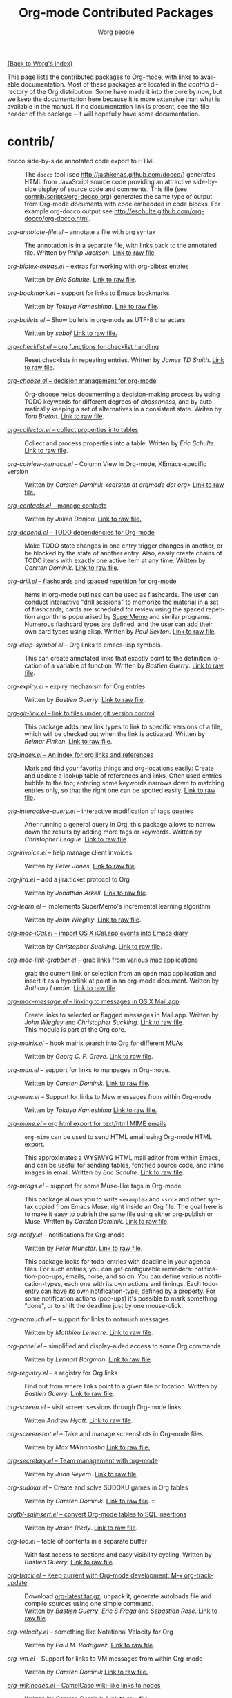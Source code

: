 #+TITLE:      Org-mode Contributed Packages
#+AUTHOR:     Worg people
#+EMAIL:      bzg AT altern DOT org
#+OPTIONS:    H:3 num:nil toc:t \n:nil ::t |:t ^:t -:t f:t *:t tex:t d:(HIDE) tags:not-in-toc
#+STARTUP:    align fold nodlcheck hidestars oddeven lognotestate
#+SEQ_TODO:   TODO(t) INPROGRESS(i) WAITING(w@) | DONE(d) CANCELED(c@)
#+TAGS:       Write(w) Update(u) Fix(f) Check(c) NEW(n)
#+LANGUAGE:   en
#+CATEGORY:   worg
#+LINK:       repofile http://orgmode.org/w/?p=org-mode.git;a=blob_plain;f=%s;hb=HEAD

[[file:../index.org][{Back to Worg's index}]]

This page lists the contributed packages to Org-mode, with links to
available documentation.  Most of these packages are located in the
/contrib/ directory of the Org distribution.  Some have made it into
the core by now, but we keep the documentation here because it is more
extensive than what is available in the manual.  If no documentation
link is present, see the file header of the package -- it will
hopefully have some documentation.

* contrib/
- docco side-by-side annotated code export to HTML :: The =docco= tool (see
     http://jashkenas.github.com/docco/) generates HTML from JavaScript
     source code providing an attractive side-by-side display of source
     code and comments.  This file (see [[repofile:contrib/scripts/org-docco.org][contrib/scripts/org-docco.org]])
     generates the same type of output from Org-mode documents with code
     embedded in code blocks.  For example org-docco output see
     http://eschulte.github.com/org-docco/org-docco.html.

- /org-annotate-file.el/ -- annotate a file with org syntax ::
  The annotation is in a separate file, with links back to the
  annotated file.  Written by /Philip Jackson/.
  [[repofile:contrib/lisp/org-annotate-file.el][Link to raw file]].

- /org-bibtex-extras.el/ -- extras for working with org-bibtex entries ::
  Written by /Eric Schulte/.
  [[repofile:contrib/lisp/org-bibtex-extras.el][Link to raw file]].

- /org-bookmark.el/ -- support for links to Emacs bookmarks ::
  Written by /Tokuya Kameshima/.
  [[repofile:contrib/lisp/org-bookmark.el][Link to raw file]].

- /org-bullets.el/ -- Show bullets in org-mode as UTF-8 characters ::
  Written by /sabof/
  [[repofile:contrib/lisp/org-bullets.el][Link to raw file.]]

- [[file:org-checklist.org][/org-checklist.el/ -- org functions for checklist handling]] ::
  Reset checklists in repeating entries.  Written by /James TD Smith/.
  [[repofile:contrib/lisp/org-checklist.el][Link to raw file]].

- [[file:org-choose.org][/org-choose.el/ -- decision management for org-mode]] ::
  Org-choose helps documenting a decision-making process by using
  TODO keywords for different degrees of /chosenness/, and by
  automatically keeping a set of alternatives in a consistent state.
  Writen by /Tom Breton/.
  [[repofile:contrib/lisp/org-choose.el][Link to raw file]].

- [[file:org-collector.org][/org-collector.el/ -- collect properties into tables]] ::
  Collect and process properties into a table.
  Written by /Eric Schulte/.
  [[repofile:contrib/lisp/org-collector.el][Link to raw file]].

- /org-colview-xemacs.el/ -- Column View in Org-mode, XEmacs-specific version ::
  Written by /Carsten Dominik <carsten at orgmode dot org>/
  [[repofile:contrib/lisp/org-colview-xemacs.el][Link to raw file.]]

- [[http://julien.danjou.info/software/org-contacts.el][/org-contacts.el/ -- manage contacts]] ::
  Written by /Julien Danjou/.
  [[repofile:contrib/lisp/org-contacts.el][Link to raw file.]]

- [[file:org-depend.org][/org-depend.el/ -- TODO dependencies for Org-mode]] ::
  Make TODO state changes in one entry trigger changes in another, or
  be blocked by the state of another entry.  Also, easily create
  chains of TODO items with exactly one active item at any time.
  Written by /Carsten Dominik/.
  [[repofile:contrib/lisp/org-depend.el][Link to raw file]].

- [[file:org-drill.org][/org-drill.el/ -- flashcards and spaced repetition for org-mode]] ::
  Items in org-mode outlines can be used as flashcards. The user can conduct
  interactive "drill sessions" to memorize the material in a set of
  flashcards; cards are scheduled for review using the spaced
  repetition algorithms popularised by [[http://supermemo.com/index.htm][SuperMemo]] and similar programs. Numerous
  flashcard types are defined, and the user can add their own card types
  using elisp.
  Written by /Paul Sexton/.
  [[repofile:contrib/lisp/org-drill.el][Link to raw file]].

- /org-elisp-symbol.el/ -- Org links to emacs-lisp symbols. ::
  This can create annotated links that exactly point to the definition
  location of a variable of function.
  Written by /Bastien Guerry/.
  [[repofile:contrib/lisp/org-elisp-symbol.el][Link to raw file]].

- /org-expiry.el/ -- expiry mechanism for Org entries ::
  Written by /Bastien Guerry/.
  [[repofile:contrib/lisp/org-expiry.el][Link to raw file]].

- [[file:org-git-link.org][/org-git-link.el/ -- link to files under git version control]] ::
  This package adds new link types to link to specific versions of a
  file, which will be checked out when the link is activated.
  Written by /Reimar Finken/.
  [[repofile:contrib/lisp/org-git-link.el][Link to raw file]].

- [[file:org-index.org][/org-index.el/ -- An index for org links and references]] ::
  Mark and find your favorite things and org-locations easily: Create
  and update a lookup table of references and links. Often used entries
  bubble to the top; entering some keywords narrows down to matching
  entries only, so that the right one can be spotted easily.
  [[repofile:contrib/lisp/org-index.el][Link to raw file]].

- /org-interactive-query.el/ -- interactive modification of tags queries ::
  After running a general query in Org, this package allows to narrow
  down the results by adding more tags or keywords.  Written by
  /Christopher League/.
  [[repofile:contrib/lisp/org-interactive-query.el][Link to raw file]].

- /org-invoice.el/ -- help manage client invoices ::
  Written by /Peter Jones/.
  [[repofile:contrib/lisp/org-invoice.el][Link to raw file]].

- /org-jira.el/ -- add a jira:ticket protocol to Org ::
  Written by /Jonathan Arkell/.
  [[repofile:contrib/lisp/org-jira.el][Link to raw file]].

- /org-learn.el/ -- Implements SuperMemo's incremental learning algorithm ::
  Written by /John Wiegley/.
  [[repofile:contrib/lisp/org-learn.el][Link to raw file]].

- [[file:org-mac-iCal.org][/org-mac-iCal.el/ -- import OS X iCal.app events into Emacs diary]] ::
  Written by /Christopher Suckling/.
  [[repofile:contrib/lisp/org-mac-iCal.el][Link to raw file]].

- [[file:org-mac-link-grabber.org][/org-mac-link-grabber.el/ -- grab links from various mac applications]] ::
  grab the current link or selection from an open mac application and
  insert it as a hyperlink at point in an org-mode document. Written
  by /Anthony Lander/.
  [[repofile:contrib/lisp/org-mac-link-grabber.el][Link to raw file]].

- [[file:org-mac-message.org][/org-mac-message.el/ -- linking to messages in OS X Mail.app]] ::
  Create links to selected or flagged messages in Mail.app.
  Written by /John Wiegley/ and /Christopher Suckling/.
  [[repofile:lisp/org-mac-message.el][Link to raw file]].\\
  This module is part of the Org core.

- /org-mairix.el/ -- hook mairix search into Org for different MUAs ::
  Written by /Georg C. F. Greve/.
  [[repofile:contrib/lisp/org-mairix.el][Link to raw file]].

- /org-man.el/ -- support for links to manpages in Org-mode. ::
  Written by /Carsten Dominik/.
  [[repofile:contrib/lisp/org-man.el][Link to raw file]].

- /org-mew.el/ -- Support for links to Mew messages from within Org-mode ::
  Written by /Tokuya Kameshima/
  [[repofile:contrib/lisp/org-mew.el][Link to raw file.]]

- [[file:org-mime.org][/org-mime.el/ -- org html export for text/html MIME emails]] ::

  =org-mime= can be used to send HTML email using Org-mode HTML export.

  This approximates a WYSiWYG HTML mail editor from within Emacs, and
  can be useful for sending tables, fontified source code, and inline
  images in email.  Written by /Eric Schulte/.
  [[repofile:contrib/lisp/org-mime.el][Link to raw file]].

- /org-mtags.el/ -- support for some Muse-like tags in Org-mode ::
  This package allows you to write =<example>= and =<src>= and other
  syntax copied from Emacs Muse, right inside an Org file.  The goal
  here is to make it easy to publish the same file using either
  org-publish or Muse.  Written by /Carsten Dominik/.
  [[repofile:contrib/lisp/org-mtags.el][Link to raw file]].

- /org-notify.el/ -- notifications for Org-mode ::
  Written by /Peter Münster/.
  [[repofile:contrib/lisp/org-notify.el][Link to raw file]].

  This package looks for todo-entries with deadline in your agenda files.
  For such entries, you can get configurable reminders:
  notification-pop-ups, emails, noise, and so on. You can define various
  notification-types, each one with its own actions and timings. Each
  todo-entry can have its own notification-type, defined by a property. For
  some notification actions (pop-ups) it's possible to mark something
  "done", or to shift the deadline just by one mouse-click.

- /org-notmuch.el/ -- support for links to notmuch messages ::
  Written by /Matthieu Lemerre/.
  [[repofile:contrib/lisp/org-notmuch.el][Link to raw file]].

- /org-panel.el/ -- simplified and display-aided access to some Org commands ::
  Written by /Lennart Borgman/.
  [[repofile:contrib/lisp/org-panel.el][Link to raw file]].

- /org-registry.el/ -- a registry for Org links ::
  Find out from where links point to a given file or location.
  Written by /Bastien Guerry/.
  [[repofile:contrib/lisp/org-registry.el][Link to raw file]].

- /org-screen.el/ -- visit screen sessions through Org-mode links ::
  Written /Andrew Hyatt/.
  [[repofile:contrib/lisp/org-screen.el][Link to raw file]].

- /org-screenshot.el/ -- Take and manage screenshots in Org-mode files ::
  Written by /Max Mikhanosha/
  [[repofile:contrib/lisp/org-screenshot.el][Link to raw file.]]

- [[http://juanreyero.com/article/emacs/org-teams.html][/org-secretary.el/ -- Team management with org-mode]] ::
  Written by /Juan Reyero/.
  [[repofile:contrib/lisp/org-secretary.el][Link to raw file]].

- /org-sudoku.el/ -- Create and solve SUDOKU games in Org tables ::
  Written by /Carsten Dominik/.
  [[repofile:contrib/lisp/org-sudoku.el][Link to raw file]]. ::

- [[http://orgmode.org/worg/org-tutorials/multitarget-tables.html][/orgtbl-sqlinsert.el/ -- convert Org-mode tables to SQL insertions]] ::
  Written by /Jason Riedy/.
  [[repofile:contrib/lisp/orgtbl-sqlinsert.el][Link to raw file]].

- /org-toc.el/ -- table of contents in a separate buffer ::
  With fast access to sections and easy visibility cycling.
  Written by /Bastien Guerry/.
  [[repofile:contrib/lisp/org-toc.el][Link to raw file]].

- [[http://orgmode.org/worg/org-contrib/org-track.php][/org-track.el/ -- Keep current with Org-mode development: M-x org-track-update]] ::
  Download [[http://orgmode.org/org-latest.tar.gz][org-latest.tar.gz]], unpack it, generate autoloads file and compile
  sources using one simple command. \\
  Written by /Bastien Guerry/, /Eric S Fraga/ and /Sebastian Rose/.
  [[repofile:contrib/lisp/org-track.el][Link to raw file]].

- /org-velocity.el/ -- something like Notational Velocity for Org ::
  Written by /Paul M. Rodriguez/.
  [[repofile:contrib/lisp/org-velocity.el][Link to raw file]].

- /org-vm.el/ -- Support for links to VM messages from within Org-mode ::
  Written by /Carsten Dominik/
  [[repofile:contrib/lisp/org-vm.el][Link to raw file.]]

- [[file:org-wikinodes.org][/org-wikinodes.el/ -- CamelCase wiki-like links to nodes]] ::
  Written by /Carsten Dominik/.
  [[repofile:contrib/lisp/org-wikinodes.el][Link to raw file]].

- /org-wl.el/ -- Support for links to Wanderlust messages from within Org-mode ::
  Written by /Tokuya Kameshima/ and /David Maus/
  [[repofile:contrib/lisp/org-wl.el][Link to raw file.]]

** Exporter
See [[file:../exporters/index.org][Exporters]].

- /htmlize.el/ -- convert buffer text and decorations to HTML ::
  Written by /Hrvoje Niksic/.
  [[repofile:contrib/lisp/htmlize.el][Link to raw file]].

- /ox-bibtex.el/ -- Export bibtex fragments ::
  Formerly known as /org-exp-bibtex.el/.
  Written by /Taru Karttunen/.
  [[repofile:contrib/lisp/ox-bibtex.el][Link to raw file]].

- /ox-confluence.el/ -- Confluence Wiki Back-End for Org Export Engine ::
     Written by /Sébastien Delafond/.
     [[repofile:contrib/lisp/ox-confluence.el][Link to raw file]].

- /ox-deck.el/ -- deck.js Presentation Back-End for Org Export Engine ::
     Written by /Rick Frankel/.
     [[repofile:contrib/lisp/ox-decl.el][Link to raw file]].

- /ox-freemind.el/ -- Freemind Mindmap Back-End for Org Export Engine ::
     Written by /Jambunathan K/.
     [[repofile:contrib/lisp/ox-freemind.el][Link to raw file]].

- [[file:../exporters/ox-groff.org][/ox-groff.el/ -- Groff Back-End for Org Export Engine]] ::
     Written by /Nicolas Goaziou/ and /Luis R Anaya/.
     [[repofile:contrib/lisp/ox-groff.el][Link to raw file]].

- [[file:../exporters/koma-letter-export.org][/ox-koma-letter.el/ -- An exporter to Write KOMA]] ::
     Written by Nicolas Goaziou.
     [[http://gpl.coulmann.de/scrlttr2.html][Scrlttr2]] letters in Org.

- /ox-rss.el/ -- RSS 2.0 Back-End for Org Export Engine ::
     Written by /Bastien Guerry/.
     [[repofile:contrib/lisp/ox-rss.el][Link to raw file]].

- /ox-s5.el/ -- S5 Presentation Back-End for Org Export Engine ::
     Written by /Rick Frankel/.
     [[repofile:contrib/lisp/ox-s5.el][Link to raw file]].

- /ox-taskjuggler.el/ -- TaskJuggler Back-End for Org Export Engine ::
     See [[file:../org-tutorials/org-taskjuggler.org][Tutorial]].
     Written by /Christian Egli/ and /Nicolas Goaziou/.
     [[repofile:contrib/lisp/ox-taskjuggler.el][Link to raw file]].

- /org-static-mathjax.el/ -- Muse-like tags in Org-mode ::
     Written by /Jan Böker/.
     [[repofile:contrib/lisp/org-static-mathjax.el][Link to raw file]].

** Babel
- /ob-eukleides.el/ -- Org-babel functions for eukleides evaluation ::
  Written by /Luis Anaya/
  [[repofile:contrib/lisp/ob-eukleides.el][Link to raw file.]]

- /ob-fomus.el/ -- Org-babel functions for fomus evaluation ::
  Written by /Torsten Anders/
  [[repofile:contrib/lisp/ob-fomus.el][Link to raw file.]]

- /ob-julia.el/ -- org-babel functions for julia code evaluation ::
  Written by /G. Jay Kerns/, based on ob-R.el.
  [[repofile:contrib/lisp/ob-julia.el][Link to raw file.]]

- /ob-mathomatic.el/ -- Org-babel functions for mathomatic evaluation ::
  Written by /Eric S Fraga/ and /Eric Schulte/ and /Luis Anaya (Mathomatic)/
  [[repofile:contrib/lisp/ob-mathomatic.el][Link to raw file.]]

- /ob-oz.el/ -- Org-babel functions for Oz evaluation ::
  Written by /Torsten Anders/ and /Eric Schulte/
  [[repofile:contrib/lisp/ob-oz.el][Link to raw file.]]

- /ob-tcl.el/ -- Org-babel functions for tcl evaluation ::
  Written by /Dan Davison/ and /Eric Schulte/ and /Luis Anaya/
  [[repofile:contrib/lisp/ob-tcl.el][Link to raw file.]]

* External
- [[https://github.com/Neil-Smithline/org-auto-shorten-url/blob/master/org-auto-shorten-url.el][org-auto-shorten-url.el]] :: By Neil Smithline.  Automatically shorten URLs
     in `org-mode' using Bit.ly or a link shortener of your choice.  See
     the comment in the code to make sure you load the needed dependancies.

- [[file:org-bom.org][/Org-bom/ -- Bill of Materials]] ::
  This add-on by /Christian Fortin/ helps you build collections from
  your Org buffer and gather data in tables. Every item identified as a
  component will be totalized in a temporary database, from which you
  can extract useful information, such as the number of item per
  section. You should find here all you would expect from a BOM of a
  professionnal CAD software.
  [[https://github.com/Frozenlock/Org-Bill-of-materials][Link to raw file]]

- [[http://julien.danjou.info/software/google-weather.el][/org-google-weather.el/ -- weather forecast in the agenda buffer]] ::
  Allow %%(org-google-weather "New York") sexps for displaying weather
  forecast in the agenda buffer.
  Written by /Julien Danjou/.

- [[http://ozymandias.dk/emacs/org-import-calendar.el][/org-import-icalendar.el/]] -- import iCal events in an Org buffer ::
  Written by /Vagn Johansen/.

- [[https://github.com/sigma/org-magit][/org-magit/]] -- basic support for [[https://github.com/magit/magit][magit]] links ::
  Written by /Yann Hodique/.

- [[http://www.emacswiki.org/emacs/org-occur-goto.el][/org-occur-goto.el/]] -- search open org buffers with an occur interface ::
  Usage: M-x oog, then start typing.  Select from the occur matches with
  up/down/pgup/pgdown and press enter (you can navigate the history with
  M-p/M-n).  The search string must be at least 3 characters long (by
  default).

- [[http://www.emacswiki.org/emacs/org-search-goto.el][/org-search-goto.el/]] -- Use search to go to locations in your org buffers ::
  Usage: M-x osg, then start typing.  Select from the matches with
  up/down/pgup/pgdown and press enter to go that location (you can navigate
  the history with M-p/M-n).  If the search string contains several strings
  separated by spaces then these substrings can appear in any order in the
  results.  See the [[http://article.gmane.org/gmane.emacs.orgmode/49887][announcement]] on the list.

- [[http://www.emacswiki.org/emacs/org-search-goto-ml.el][/org-search-goto-ml.el/]]  -- Use multiline search to go to locations in your org buffers ::
  Usage: M-x osg, then start typing.  Select from the matches with
  up/down/pgup/pgdown and press enter to go that location (you can navigate
  the history with M-p/M-n).  If the search string contains several strings
  separated by spaces then these substrings can appear in any order in the
  results.  The search handles an org heading and its text as one block, so
  the substrings can match in any part of an org entry.  If the heading is
  not matching, only the body, the heading is added to the results anyway
  to indicated which entry is matched.

- /org-link-minor-mode.el/ -- Enables Org links in non org-mode buffers ::
  Written by /Sean O'Halpin/.
  [[https://github.com/seanohalpin/org-link-minor-mode/blob/master/org-link-minor-mode.el][Link to github file]] and the github [[https://github.com/seanohalpin/org-link-minor-mode][project page]].

- /org-impress-js.el/ -- impress.js export for Org mode ::
  Written by /kinjo/.
  Link to the github [[https://github.com/kinjo/org-impress-js.el][project page]].

- /org-weights.el/ -- display the "weight" of a headline, with the # of sub headlines ::
  Written by [[http://pinard.progiciels-bpi.ca/index.html][François Pinard]].
  Link to the github [[https://github.com/pinard/org-weights][project page]].

* Moved to core
- [[file:babel/index.org][/Org-babel/ -- execution of source code blocks]] ::
  The embedded code evaluation and literate programming subsystem
  written by /Eric Schulte/ and /Dan Davison/ \\
  Org Babel is now part of the Org core and [[http://orgmode.org/manual/Working-With-Source-Code.html#Working-With-Source-Code][documented in the manual]].
  See also [[Babel]] for contrib files regarding org-babel.

- /org-element.el/ -- Parser and applications for Org syntax ::
  Written by /Nicolas Goaziou/.
  [[repofile:contrib/lisp/org-element.el][Link to raw file]].

- [[file:org-exp-blocks.org][/org-exp-blocks.el/ -- pre-process blocks when exporting org files]] ::
  Org-export-blocks allows for the pre-processing or blocks in
  org-mode files to create images, or specially formatted HTML or
  LaTeX output.  Written by /Eric Schulte/. \\
  Org-exp-blocks is now part of the Org core.
  [[repofile:lisp/org-exp-blocks.el][Link to raw file]].

- /org-export.el/ -- Generic Export Engine For Org ::
  Generic export engine for Org built on Org Elements.
  Written by /Nicolas Goaziou/.
  [[repofile:contrib/lisp/org-export.el][Link to raw file.]] \\
  Back-ends for /org-export.el/ (ascii, html, latex, odt, publish) are
  currently located in the /EXPERIMENTAL/ directory of the Org
  distribution. [[http://orgmode.org/w/?p%3Dorg-mode.git%3Ba%3Dtree%3Bf%3DEXPERIMENTAL%3Bhb%3DHEAD][Link to tree]].
  Part of org-mode core as ox.el since 8.0.

- [[file:org-feed.org][/org-feed.el/ -- add RSS feed items to Org files]] ::
  Read RSS feeds from the web, add new items to Org files, and trigger
  actions when items have changed.
  Written by /Carsten Dominik/.
  [[repofile:lisp/org-feed.el][Link to raw file]]. \\
  This module is part of the Org core [[http://orgmode.org/manual/RSS-Feeds.html#RSS-Feeds"][documented in the manual]].

- [[file:org-protocol.org][/org-protocol.el/ -- Trigger actions through URLs]] ::
  org-protocol intercepts calls from emacsclient to trigger custom
  actions without external dependencies. Only one protocol has to be
  configured with your external applications or the operating
  system.\\
  This package is part of the Org core and also [[http://orgmode.org/manual/Protocols.html#Protocols][documented in the manual]].

- [[file:../org-tutorials/org-R/org-R.org][/org-R.el/ -- Computing and data visualisation in Org-mode using R]] ::
  Written by /Dan Davison/.
  [[http://orgmode.org/w/?p%3Dorg-mode.git%3Ba%3Dblob_plain%3Bf%3Dcontrib/lisp/org-R.el%3Bhb%3D470fba60861a7a2b9d5cc4251905918eba06e528][Link to legacy raw file]]. \\
  This modules has been superseded by the Org Babel functionality,
  which is part of the Org core and [[http://orgmode.org/manual/Working-With-Source-Code.html#Working-With-Source-Code"][documented in the manual]].

- [[file:org-special-blocks.org][/org-special-blocks.el/ -- turn blocks into LaTeX envs and HTML divs]] ::
  Written by /Chris Gray/.
  [[repofile:lisp/org-special-blocks.el][Link to raw file]]. \\
  This package is part of the Org core.

* Obsolete
- [[file:org-annotation-helper.org][/org-annotation-helper.el/ -- managing browser bookmarks]] ::
  Org-annotation-helper allows to create Org-mode links and
  annotations while working in a browser, by simply clicking a
  bookmarklet.
  Written by /Bastien Guerry/ and /Daniel M German/.
  [[http://orgmode.org/w/?p%3Dorg-mode.git%3Ba%3Dblob_plain%3Bf%3Dcontrib/lisp/org-annotation-helper.el%3Bh%3Dc90233fe2884a015b30b108c6acdc7784efccc2b%3Bhb%3Dbb2b3f34f11a1a40de2919066d3e3b62484b3c6b][Link to legacy raw file]].\\
  This module has been superseded by /org-protocol.el/, part
  of the Org core, and [[http://orgmode.org/manual/Protocols.html#Protocols][documented in the manual]].

- HTML presentations from an Org file :: Several possibilities here:

     *Note*: These were all written for the old exporter, and
     will most likely /not/ work with the new export framework.

     - [[https://github.com/eschulte/org-S5][org-S5]] from Eric Schulte
     - [[https://github.com/relevance/org-html-slideshow.git][org-html-slideshow]] from Stuart Sierra
     - [[https://gist.github.com/509761][org-html5presentation.el]] from kinjo

     For use with the new exporter, /ox-s5.el/ ([[repofile:contrib/lisp/ox-s5.el][link to raw file)]] and
     /ox-deck.el/ ([[repofile:contrib/lisp/ox-deck.el][link to raw file]]), both by Rick Frankel, are
     included in the /contrib/ directory. The latest source and
     documentation for both are at
     [[https://github.com/cybercode/org-slides]].

- /org-browser-url.el/ --  bookmark from a browser into org links ::
  Written by /Ross Patterson/.
  [[http://orgmode.org/w/?p%3Dorg-mode.git%3Ba%3Dblob_plain%3Bf%3Dcontrib/lisp/org-browser-url.el%3Bhb%3D0b9b7d7b58a928240d3f4d4ca427d5361020c892][Link to legacy raw file]]. \\
  This module has been superseded by /org-protocol.el/, part
  of the Org core, and [[http://orgmode.org/manual/Protocols.html#Protocols][documented in the manual]].

- /org-eval.el/ -- show evaluation result of code ::
  The =<lisp>= tag, adapted from Emacs Wiki and Emacs Muse, allows
  text to be included in a document that is the result of evaluating
  some code.  Other scripting languages like /perl/ can be
  supported with this package as well.
  Written by /Carsten Dominik/.
  [[repofile:contrib/lisp/org-eval.el][Link to raw file]]. \\
  This modules has been superseded by the Org Babel functionality,
  which is part of the Org core and [[http://orgmode.org/manual/Working-With-Source-Code.html#Working-With-Source-Code][documented in the manual]].

- [[file:org-eval-light.org][/org-eval-light.el/ -- display result of evaluating code in various languages (light)]] ::
  Org-eval-light allows the execution of source code embedded in an
  org-mode file.  The results of the execution are placed into the
  org-mode file.  It is a reworking of Carsten's org-eval with the
  goals of a more uniform syntax, safer default execution rules, and
  increased ease of execution.
  Written by /Eric Schulte/.
  [[repofile:contrib/lisp/org-eval-light.el][Link to raw file]]. \\
  This modules has been superseded by the Org Babel functionality,
  which is part of the Org core and [[http://orgmode.org/manual/Working-With-Source-Code.html#Working-With-Source-Code][documented in the manual]].

- [[file:org-export-generic.org][/org-export-generic.el/ -- Export org files to user-defined output formats]] ::
  Org-export-generic provides the ability to create an org file and
  then export it to any given format you desire.  This is done by
  defining a set of variables that include prefixes and suffixes for
  each line type (E.G., header, list item, etc ...) and then running
  org-export-generic on the file to process it.
  Written by /Wes Hardaker/.
  [[repofile:contrib/lisp/org-export-generic.el][Link to raw file]].

- /org2rem.el/ -- Convert org appointments into reminders for /remind/ ::
  Written by /Bastien Guerry/ and /Sharad Pratap/.
  [[repofile:contrib/lisp/org2rem.el][Link to raw file]].

* Maintenance
Keeping this list maintained is quite a challenge.  Here are some elisp
functions to help with it.  They require cl-lib (Emacs 24.3) and org-mode
with =contrib/= (git).
#+BEGIN_SRC emacs-lisp
(require 'cl-lib)
(defun worg-parse-contrib-index.org (&optional buffer)
 "Return an alist of elisp file names.
The files are either documented, not-in-contrib, or undocumented.
TODO: Do not check files in sections except for \"contrib/\"."
 (with-current-buffer (or buffer "index.org")
   (let* ((items
           (cl-remove-duplicates
            (cl-reduce
             #'(lambda (a b) (append a b))
             (org-element-map
                 (org-element-parse-buffer)
                 'plain-list
               #'(lambda (e)
                   (delq nil
                         (mapcar
                          (lambda (item)
                            (let ((title (nth 5 item)))
                              (when (and (stringp title)
                                         (string-match "/\\([^/]+\\.el\\)/"
                                                       title))
                                (match-string 1 title))))
                          (org-element-property :structure e))))))))
          (org-contrib-files
           (directory-files
            (expand-file-name "../contrib/lisp/"
                              (file-name-directory
                               (find-lisp-object-file-name #'org-mode
                                                           #'org-mode)))
            nil "\\.el\\'" 'nosort)))
     (list
      (cons 'documented
            (cl-union items org-contrib-files))
      (cons 'not-in-contrib
            (cl-set-difference items org-contrib-files :test #'string=))
      (cons 'undocumented
            (cl-set-difference org-contrib-files items :test #'string=))))))

(require 'lisp-mnt)

(defun worg-generate-missing-contrib-index (&optional index-buffer)
  "Return a string containing auto formated entries for undocumented files."
  (let* ((parsed (worg-parse-contrib-index.org index-buffer))
         (missing (sort (cdr (assq 'undocumented parsed))
                        #'(lambda (a b) (not (string< a b)))))
         (contrib-path (expand-file-name "../contrib/lisp/"
                                         (file-name-directory
                                          (find-lisp-object-file-name #'org-mode
                                                                      #'org-mode))))
         misc babel ox)
    (dolist (i missing)
      (push
       (ignore-errors
         (lm-with-file (expand-file-name i contrib-path)
           (format "- /%s/ -- %s ::
  Written by %s
  [[repofile:contrib/lisp/%s][Link to raw file.]]\n\n"
                   i (lm-summary)
                   (mapconcat #'(lambda (a) (concat "/" (car a) "/"))
                              (lm-authors)
                              " and ")
                   i)))
       (cond
        ((string-prefix-p "ox-" i) ox)
        ((string-prefix-p "ob-" i) babel)
        (t misc))))
    (concat
     (apply #'concat misc)
     "* Export\n"
     (apply #'concat ox)
     "* Babel\n"
     (apply #'concat babel))))
#+END_SRC
